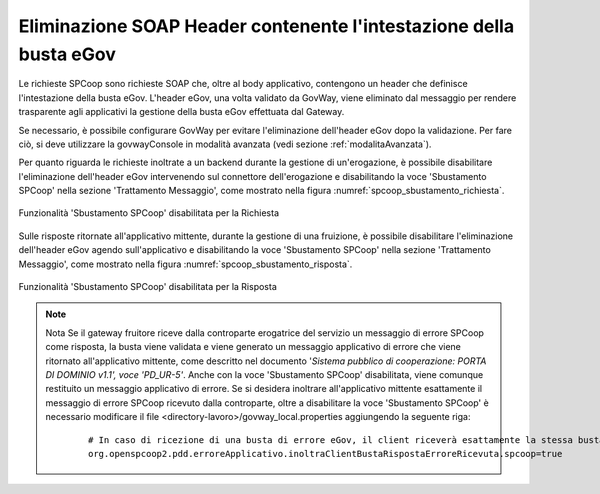 .. _spcoop_avanzate_sbustamento:

Eliminazione SOAP Header contenente l'intestazione della busta eGov
--------------------------------------------------------------------

Le richieste SPCoop sono richieste SOAP che, oltre al body applicativo, contengono un header che definisce l'intestazione della busta eGov.
L'header eGov, una volta validato da GovWay, viene eliminato dal messaggio per rendere trasparente agli applicativi la gestione della busta eGov effettuata dal Gateway.


Se necessario, è possibile configurare GovWay per evitare l'eliminazione dell'header eGov dopo la validazione. Per fare ciò, si deve utilizzare la govwayConsole in modalità avanzata (vedi sezione :ref:`modalitaAvanzata`).


Per quanto riguarda le richieste inoltrate a un backend durante la gestione di un'erogazione, è possibile disabilitare l'eliminazione dell'header eGov intervenendo sul connettore dell'erogazione e disabilitando la voce 'Sbustamento SPCoop' nella sezione 'Trattamento Messaggio', come mostrato nella figura :numref:`spcoop_sbustamento_richiesta`.

.. figure:: ../_figure_console/spcoop_sbustamento_richiesta.png
    :scale: 50%
    :align: center
    :name: spcoop_sbustamento_richiesta

    Funzionalità 'Sbustamento SPCoop' disabilitata per la Richiesta


Sulle risposte ritornate all'applicativo mittente, durante la gestione di una fruizione, è possibile disabilitare l'eliminazione dell'header eGov agendo sull'applicativo e disabilitando la voce 'Sbustamento SPCoop' nella sezione 'Trattamento Messaggio', come mostrato nella figura :numref:`spcoop_sbustamento_risposta`.

.. figure:: ../_figure_console/spcoop_sbustamento_risposta.png
    :scale: 50%
    :align: center
    :name: spcoop_sbustamento_risposta

    Funzionalità 'Sbustamento SPCoop' disabilitata per la Risposta

.. note:: Nota
    Se il gateway fruitore riceve dalla controparte erogatrice del servizio un messaggio di errore SPCoop come risposta, la busta viene validata e viene generato un messaggio applicativo di errore che viene ritornato all'applicativo mittente, come descritto nel documento '*Sistema pubblico di cooperazione: PORTA DI DOMINIO v1.1', voce 'PD_UR-5'*. Anche con la voce 'Sbustamento SPCoop' disabilitata, viene comunque restituito un messaggio applicativo di errore. Se si desidera inoltrare all'applicativo mittente esattamente il messaggio di errore SPCoop ricevuto dalla controparte, oltre a disabilitare la voce 'Sbustamento SPCoop' è necessario modificare il file <directory-lavoro>/govway_local.properties aggiungendo la seguente riga:

     ::

        # In caso di ricezione di una busta di errore eGov, il client riceverà esattamente la stessa busta se la funzionalità di sbustamento del protocollo SPCoop è stata disattivata sull'applicativo fruitore.
        org.openspcoop2.pdd.erroreApplicativo.inoltraClientBustaRispostaErroreRicevuta.spcoop=true


